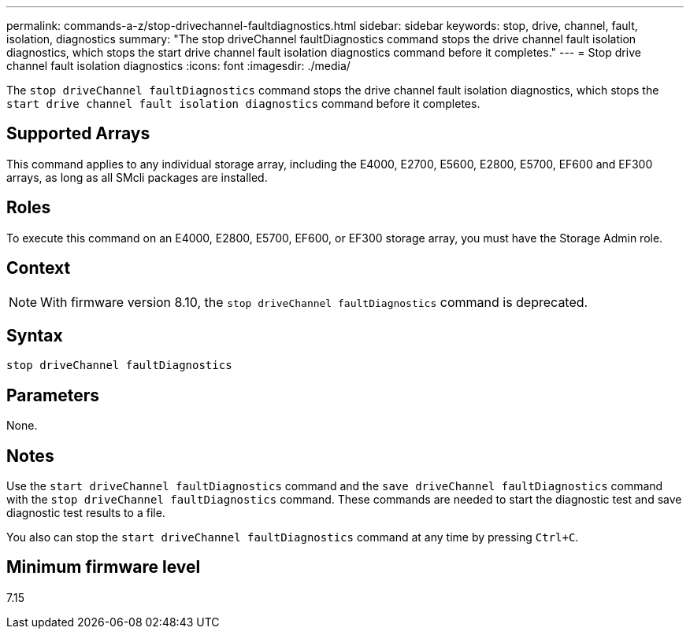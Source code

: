 ---
permalink: commands-a-z/stop-drivechannel-faultdiagnostics.html
sidebar: sidebar
keywords: stop, drive, channel, fault, isolation, diagnostics
summary: "The stop driveChannel faultDiagnostics command stops the drive channel fault isolation diagnostics, which stops the start drive channel fault isolation diagnostics command before it completes."
---
= Stop drive channel fault isolation diagnostics
:icons: font
:imagesdir: ./media/

[.lead]
The `stop driveChannel faultDiagnostics` command stops the drive channel fault isolation diagnostics, which stops the `start drive channel fault isolation diagnostics` command before it completes.

== Supported Arrays

This command applies to any individual storage array, including the E4000, E2700, E5600, E2800, E5700, EF600 and EF300 arrays, as long as all SMcli packages are installed.

== Roles

To execute this command on an E4000, E2800, E5700, EF600, or EF300 storage array, you must have the Storage Admin role.

== Context

[NOTE]
====
With firmware version 8.10, the `stop driveChannel faultDiagnostics` command is deprecated.
====

== Syntax
[source,cli]
----
stop driveChannel faultDiagnostics
----

== Parameters

None.

== Notes

Use the `start driveChannel faultDiagnostics` command and the `save driveChannel faultDiagnostics` command with the `stop driveChannel faultDiagnostics` command. These commands are needed to start the diagnostic test and save diagnostic test results to a file.

You also can stop the `start driveChannel faultDiagnostics` command at any time by pressing `Ctrl+C`.

== Minimum firmware level

7.15
